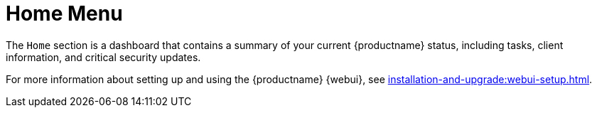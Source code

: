 [[ref-home-menu]]
= Home Menu

The [guimenu]``Home`` section is a dashboard that contains a summary of your current {productname} status, including tasks, client information, and critical security updates.

For more information about setting up and using the {productname} {webui}, see xref:installation-and-upgrade:webui-setup.adoc[].
